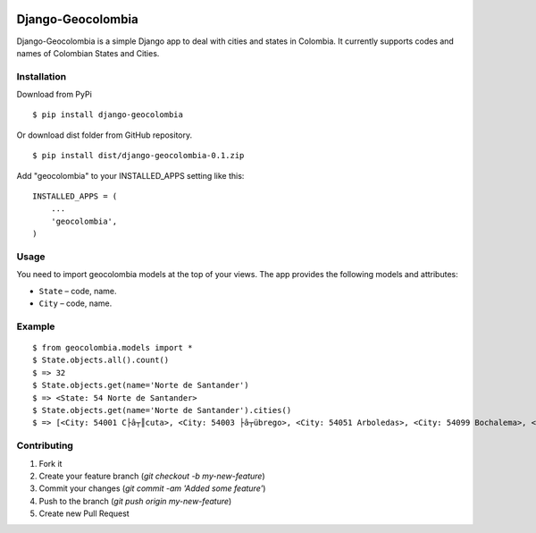 .. image:: https://badge.waffle.io/serivt/django-geocolombia.png?label=ready&title=Ready 
 :target: https://waffle.io/serivt/django-geocolombia
 :alt: 'Stories in Ready'
=====
Django-Geocolombia
=====

Django-Geocolombia is a simple Django app to deal with cities and states in Colombia. It currently supports codes and names of Colombian States and Cities.

Installation
-----------

Download from PyPi
::

    $ pip install django-geocolombia
    
Or download dist folder from GitHub repository.
::

    $ pip install dist/django-geocolombia-0.1.zip
    
Add "geocolombia" to your INSTALLED_APPS setting like this::

    INSTALLED_APPS = (
        ...
        'geocolombia',
    )

Usage
-----------

You need to import geocolombia models at the top of your views. The app provides the following models and attributes:

* ``State`` – code, name.
* ``City`` – code, name.

Example
-----------

::

    $ from geocolombia.models import *
    $ State.objects.all().count()
    $ => 32
    $ State.objects.get(name='Norte de Santander')
    $ => <State: 54 Norte de Santander>
    $ State.objects.get(name='Norte de Santander').cities()
    $ => [<City: 54001 C├â┬║cuta>, <City: 54003 ├â┬übrego>, <City: 54051 Arboledas>, <City: 54099 Bochalema>, <City: 54109 Bucarasica>, <City: 54125 C├ícota>, <City: 54128 C├íchira>, <City: 54172 Chin├ícota>, <City: 54174 Chitag├í>, <City: 54206 Convenci├│n>, <City: 54223 Cucutilla>, <City: 54239 Durania>, <City: 54245 El Carmen>, <City: 54250 El Tarra>, <City: 54261 El Zulia>, <City: 54313 Gramalote>, <City: 54344 Hacar├¡>, <City: 54347 Herr├ín>, <City: 54377 Labateca>, <City: 54385La Esperanza>, '...(remaining elements truncated)...']

Contributing
-----------

1. Fork it
2. Create your feature branch (`git checkout -b my-new-feature`)
3. Commit your changes (`git commit -am 'Added some feature'`)
4. Push to the branch (`git push origin my-new-feature`)
5. Create new Pull Request

